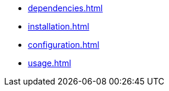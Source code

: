 * xref:dependencies.adoc[]
* xref:installation.adoc[]
* xref:configuration.adoc[]
* xref:usage.adoc[]
